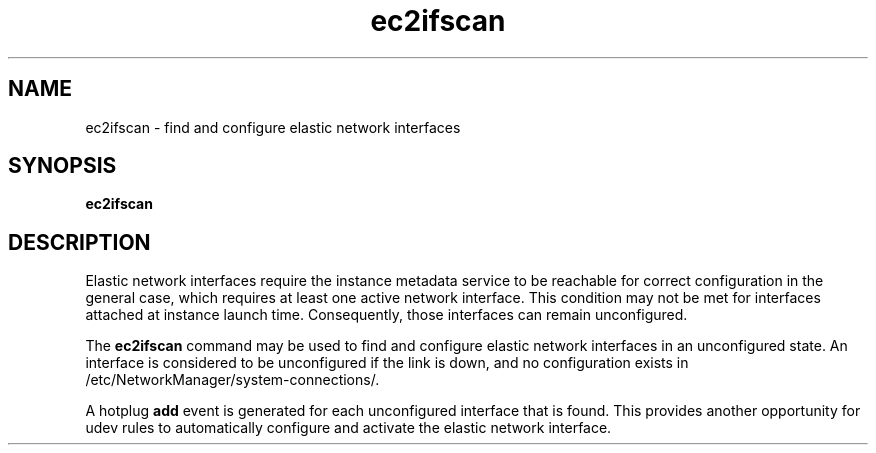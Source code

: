 .TH ec2ifscan 8  2013-08-22 "" "System Administration tools and Daemons"
.SH NAME
ec2ifscan - find and configure elastic network interfaces

.SH SYNOPSIS
.B ec2ifscan

.SH DESCRIPTION
Elastic network interfaces require the instance metadata service to be reachable
for correct configuration in the general case, which requires at least one
active network interface. This condition may not be met for interfaces attached
at instance launch time. Consequently, those interfaces can remain unconfigured.

The
.B ec2ifscan
command may be used to find and configure elastic network interfaces in an
unconfigured state. An interface is considered to be unconfigured if the link
is down, and no configuration exists in /etc/NetworkManager/system-connections/.

A hotplug \fBadd\fR event is generated for each unconfigured interface that is
found. This provides another opportunity for udev rules to automatically
configure and activate the elastic network interface.
